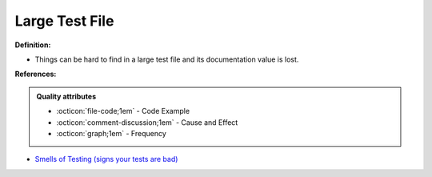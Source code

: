 Large Test File
^^^^^
**Definition:**

* Things can be hard to find in a large test file and its documentation value is lost.


**References:**

.. admonition:: Quality attributes

    * :octicon:`file-code;1em` -  Code Example
    * :octicon:`comment-discussion;1em` -  Cause and Effect
    * :octicon:`graph;1em` -  Frequency

* `Smells of Testing (signs your tests are bad) <https://jakescruggs.blogspot.com/2009/04/smells-of-testing-signs-your-tests-are.html>`_

